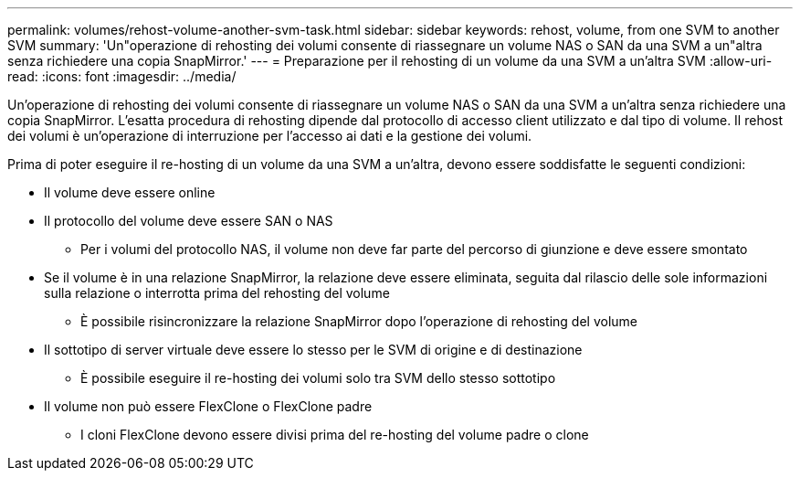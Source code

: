 ---
permalink: volumes/rehost-volume-another-svm-task.html 
sidebar: sidebar 
keywords: rehost, volume, from one SVM to another SVM 
summary: 'Un"operazione di rehosting dei volumi consente di riassegnare un volume NAS o SAN da una SVM a un"altra senza richiedere una copia SnapMirror.' 
---
= Preparazione per il rehosting di un volume da una SVM a un'altra SVM
:allow-uri-read: 
:icons: font
:imagesdir: ../media/


[role="lead"]
Un'operazione di rehosting dei volumi consente di riassegnare un volume NAS o SAN da una SVM a un'altra senza richiedere una copia SnapMirror. L'esatta procedura di rehosting dipende dal protocollo di accesso client utilizzato e dal tipo di volume. Il rehost dei volumi è un'operazione di interruzione per l'accesso ai dati e la gestione dei volumi.

Prima di poter eseguire il re-hosting di un volume da una SVM a un'altra, devono essere soddisfatte le seguenti condizioni:

* Il volume deve essere online
* Il protocollo del volume deve essere SAN o NAS
+
** Per i volumi del protocollo NAS, il volume non deve far parte del percorso di giunzione e deve essere smontato


* Se il volume è in una relazione SnapMirror, la relazione deve essere eliminata, seguita dal rilascio delle sole informazioni sulla relazione o interrotta prima del rehosting del volume
+
** È possibile risincronizzare la relazione SnapMirror dopo l'operazione di rehosting del volume


* Il sottotipo di server virtuale deve essere lo stesso per le SVM di origine e di destinazione
+
** È possibile eseguire il re-hosting dei volumi solo tra SVM dello stesso sottotipo


* Il volume non può essere FlexClone o FlexClone padre
+
** I cloni FlexClone devono essere divisi prima del re-hosting del volume padre o clone



